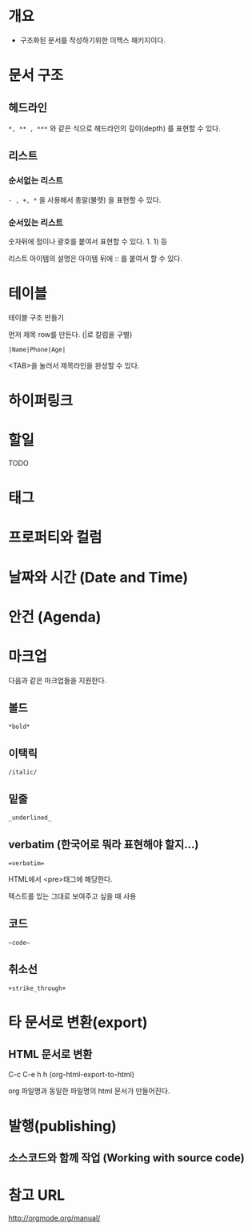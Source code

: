* 개요
- 구조화된 문서를 작성하기위한 이맥스 패키지이다. 



* 문서 구조
** 헤드라인
=*, ** , ***= 와 같은 식으로 헤드라인의 깊이(depth) 를 표현할 수 있다.
	
** 리스트
*** 순서없는 리스트
=- , +, *= 을 사용해서 총알(불렛) 을 표현할 수 있다.

*** 순서있는 리스트
숫자뒤에 점이나 괄호를 붙여서 표현할 수 있다. 1. 1) 등 

리스트 아이템의 설명은 아이템 뒤에 :: 를 붙여서 할 수 있다. 

* 테이블
테이블 구조 만들기

먼저 제목 row를 만든다. (|로 칼럼을 구별)

=|Name|Phone|Age|=

<TAB>을 눌러서 제목라인을 완성할 수 있다.


* 하이퍼링크
* 할일 
TODO
* 태그
* 프로퍼티와 컬럼
* 날짜와 시간 (Date and Time)
* 안건 (Agenda)
* 마크업
다음과 같은 마크업들을 지원한다. 
** 볼드
=*bold*=
** 이택릭
=/italic/=
** 밑줄
=_underlined_=
** verbatim (한국어로 뭐라 표현해야 할지...)
~=verbatim=~

HTML에서 <pre>태그에 해당한다. 

텍스트를 있는 그대로 보여주고 싶을 때 사용



** 코드
=~code~=
** 취소선
=+strike_through+=

* 타 문서로 변환(export)
** HTML 문서로 변환
C-c C-e h h (org-html-export-to-html)

org 파일명과 동일한 파일명의 html 문서가 만들어진다.

* 발행(publishing)
** 소스코드와 함께 작업 (Working with source code)

* 참고 URL
http://orgmode.org/manual/
